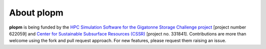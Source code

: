 ===========
About plopm
===========

.. image:: ./figs/about.png

**plopm** is being funded by the `HPC Simulation Software for the Gigatonne Storage Challenge project <https://www.norceresearch.no/en/projects/hpc-simulation-software-for-the-gigatonne-storage-challenge>`_ 
[project number 622059] and `Center for Sustainable Subsurface Resources (CSSR) <https://cssr.no>`_ [project no. 331841].
Contributions are more than welcome using the fork and pull request approach. For new features, please request them raising an issue.
